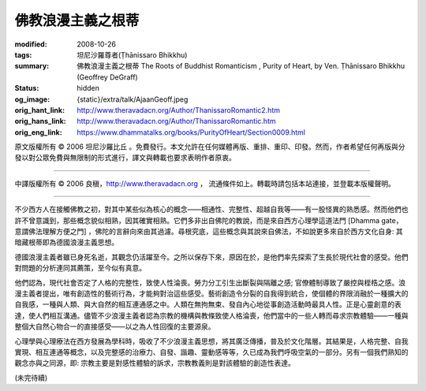 佛教浪漫主義之根蒂
==================

:modified: 2008-10-26
:tags: 坦尼沙羅尊者(Ṭhānissaro Bhikkhu)
:summary: 佛教浪漫主義之根蒂
          The Roots of Buddhist Romanticism
          , Purity of Heart,
          by Ven. Ṭhānissaro Bhikkhu (Geoffrey DeGraff)
:status: hidden
:og_image: {static}/extra/talk/Ajaan\ Geoff.jpeg
:orig_hant_link: http://www.theravadacn.org/Author/ThanissaroRomantic2.htm
:orig_hans_link: http://www.theravadacn.org/Author/ThanissaroRomantic.htm
:orig_eng_link: https://www.dhammatalks.org/books/PurityOfHeart/Section0009.html


.. role:: small
   :class: is-size-7


.. raw:: html

   <div class="columns">
     <div class="column has-background-grey-lighter is-two-thirds">

.. raw:: html

   <div class="container has-text-centered">
     <p class="title is-2">佛教浪漫主義之根蒂</p>
     [作者]坦尼沙羅尊者
     <br>
     [中譯]良稹
     <br>
     <strong>
       The Roots of Buddhist Romanticism
       <br>
       by Ven. Ṭhānissaro Bhikkhu (Geoffrey DeGraff)
     </strong>
   </div>

.. raw:: html

   </div>
   <div class="column has-background-light">

原文版權所有 © 2006 坦尼沙羅比丘 。免費發行。本文允許在任何媒體再版、重排、重印、印發。然而，作者希望任何再版與分發以對公眾免費與無限制的形式進行，譯文與轉載也要求表明作者原衷。

----

中譯版權所有 © 2006 良稹，http://www.theravadacn.org ， 流通條件如上。轉載時請包括本站連接，並登載本版權聲明。

.. raw:: html

   </div>
   </div>

----

不少西方人在接觸佛教之初，對其中某些似為核心的概念——相通性、完整性、超越自我等——有一股怪異的熟悉感。然而他們也許不曾意識到，那些概念貌似相熟，因其確實相熟。它們多非出自佛陀的教說，而是來自西方心理學這道法門 :small:`[Dhamma gate，意謂佛法理解方便之門]` ，佛陀的言辭向來由其過濾。尋根究底，這些概念與其說來自佛法，不如說更多來自於西方文化自身: 其暗藏根蒂即為德國浪漫主義思想。

德國浪漫主義者雖已身死名逝，其觀念仍活躍至今。之所以保存下來，原因在於，是他們率先探索了生長於現代社會的感受。他們對問題的分析連同其薦策，至今似有真意。

他們認為，現代社會否定了人格的完整性，致使人性淪喪。勞力分工引生出斷裂與隔離之感; 官僚體制導致了嚴控與桎梏之感。浪漫主義者提出，唯有創造性的藝術行為，才能夠對治這些感受。藝術創造令分裂的自我得到統合，使個體的界限消融於一種擴大的自我感，一種與人類、與大自然的相互連通感之中。人類在無拘無束、發自內心地從事創造活動時最具人性。正是心靈創意的表達，使人們相互溝通。儘管不少浪漫主義者認為宗教的機構與教條致使人格淪喪，他們當中的一些人轉而尋求宗教體驗——一種與整個大自然心物合一的直接感受——以之為人性回復的主要源泉。

心理學與心理療法在西方發展為學科時，吸收了不少浪漫主義思想，將其廣泛傳播，普及於文化階層。其結果是，人格完整、自我實現、相互連通等概念，以及完整感的治療力、自發、諧趣、靈動感等等，久已成為我們呼吸空氣的一部分。另有一個我們熟知的觀念亦與之同源，即: 宗教主要是對感性體驗的訴求，宗教教義則是對該體驗的創造性表達。

(未完待續)
